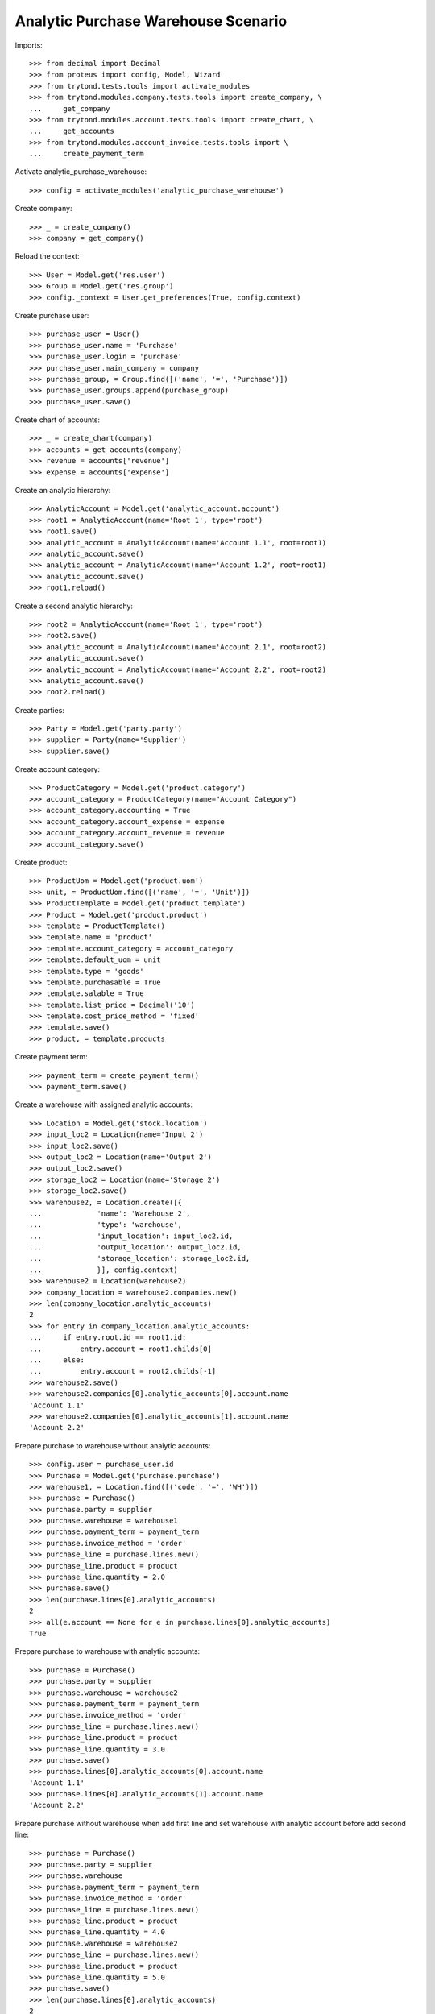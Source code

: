 ====================================
Analytic Purchase Warehouse Scenario
====================================

Imports::

    >>> from decimal import Decimal
    >>> from proteus import config, Model, Wizard
    >>> from trytond.tests.tools import activate_modules
    >>> from trytond.modules.company.tests.tools import create_company, \
    ...     get_company
    >>> from trytond.modules.account.tests.tools import create_chart, \
    ...     get_accounts
    >>> from trytond.modules.account_invoice.tests.tools import \
    ...     create_payment_term


Activate analytic_purchase_warehouse::

    >>> config = activate_modules('analytic_purchase_warehouse')

Create company::

    >>> _ = create_company()
    >>> company = get_company()


Reload the context::

    >>> User = Model.get('res.user')
    >>> Group = Model.get('res.group')
    >>> config._context = User.get_preferences(True, config.context)


Create purchase user::

    >>> purchase_user = User()
    >>> purchase_user.name = 'Purchase'
    >>> purchase_user.login = 'purchase'
    >>> purchase_user.main_company = company
    >>> purchase_group, = Group.find([('name', '=', 'Purchase')])
    >>> purchase_user.groups.append(purchase_group)
    >>> purchase_user.save()


Create chart of accounts::

    >>> _ = create_chart(company)
    >>> accounts = get_accounts(company)
    >>> revenue = accounts['revenue']
    >>> expense = accounts['expense']


Create an analytic hierarchy::

    >>> AnalyticAccount = Model.get('analytic_account.account')
    >>> root1 = AnalyticAccount(name='Root 1', type='root')
    >>> root1.save()
    >>> analytic_account = AnalyticAccount(name='Account 1.1', root=root1)
    >>> analytic_account.save()
    >>> analytic_account = AnalyticAccount(name='Account 1.2', root=root1)
    >>> analytic_account.save()
    >>> root1.reload()


Create a second analytic hierarchy::

    >>> root2 = AnalyticAccount(name='Root 1', type='root')
    >>> root2.save()
    >>> analytic_account = AnalyticAccount(name='Account 2.1', root=root2)
    >>> analytic_account.save()
    >>> analytic_account = AnalyticAccount(name='Account 2.2', root=root2)
    >>> analytic_account.save()
    >>> root2.reload()


Create parties::

    >>> Party = Model.get('party.party')
    >>> supplier = Party(name='Supplier')
    >>> supplier.save()


Create account category::

    >>> ProductCategory = Model.get('product.category')
    >>> account_category = ProductCategory(name="Account Category")
    >>> account_category.accounting = True
    >>> account_category.account_expense = expense
    >>> account_category.account_revenue = revenue
    >>> account_category.save()

Create product::

    >>> ProductUom = Model.get('product.uom')
    >>> unit, = ProductUom.find([('name', '=', 'Unit')])
    >>> ProductTemplate = Model.get('product.template')
    >>> Product = Model.get('product.product')
    >>> template = ProductTemplate()
    >>> template.name = 'product'
    >>> template.account_category = account_category
    >>> template.default_uom = unit
    >>> template.type = 'goods'
    >>> template.purchasable = True
    >>> template.salable = True
    >>> template.list_price = Decimal('10')
    >>> template.cost_price_method = 'fixed'
    >>> template.save()
    >>> product, = template.products


Create payment term::

    >>> payment_term = create_payment_term()
    >>> payment_term.save()


Create a warehouse with assigned analytic accounts::

    >>> Location = Model.get('stock.location')
    >>> input_loc2 = Location(name='Input 2')
    >>> input_loc2.save()
    >>> output_loc2 = Location(name='Output 2')
    >>> output_loc2.save()
    >>> storage_loc2 = Location(name='Storage 2')
    >>> storage_loc2.save()
    >>> warehouse2, = Location.create([{
    ...             'name': 'Warehouse 2',
    ...             'type': 'warehouse',
    ...             'input_location': input_loc2.id,
    ...             'output_location': output_loc2.id,
    ...             'storage_location': storage_loc2.id,
    ...             }], config.context)
    >>> warehouse2 = Location(warehouse2)
    >>> company_location = warehouse2.companies.new()
    >>> len(company_location.analytic_accounts)
    2
    >>> for entry in company_location.analytic_accounts:
    ...     if entry.root.id == root1.id:
    ...         entry.account = root1.childs[0]
    ...     else:
    ...         entry.account = root2.childs[-1]
    >>> warehouse2.save()
    >>> warehouse2.companies[0].analytic_accounts[0].account.name
    'Account 1.1'
    >>> warehouse2.companies[0].analytic_accounts[1].account.name
    'Account 2.2'


Prepare purchase to warehouse without analytic accounts::

    >>> config.user = purchase_user.id
    >>> Purchase = Model.get('purchase.purchase')
    >>> warehouse1, = Location.find([('code', '=', 'WH')])
    >>> purchase = Purchase()
    >>> purchase.party = supplier
    >>> purchase.warehouse = warehouse1
    >>> purchase.payment_term = payment_term
    >>> purchase.invoice_method = 'order'
    >>> purchase_line = purchase.lines.new()
    >>> purchase_line.product = product
    >>> purchase_line.quantity = 2.0
    >>> purchase.save()
    >>> len(purchase.lines[0].analytic_accounts)
    2
    >>> all(e.account == None for e in purchase.lines[0].analytic_accounts)
    True


Prepare purchase to warehouse with analytic accounts::

    >>> purchase = Purchase()
    >>> purchase.party = supplier
    >>> purchase.warehouse = warehouse2
    >>> purchase.payment_term = payment_term
    >>> purchase.invoice_method = 'order'
    >>> purchase_line = purchase.lines.new()
    >>> purchase_line.product = product
    >>> purchase_line.quantity = 3.0
    >>> purchase.save()
    >>> purchase.lines[0].analytic_accounts[0].account.name
    'Account 1.1'
    >>> purchase.lines[0].analytic_accounts[1].account.name
    'Account 2.2'


Prepare purchase without warehouse when add first line and set warehouse with
analytic account before add second line::

    >>> purchase = Purchase()
    >>> purchase.party = supplier
    >>> purchase.warehouse
    >>> purchase.payment_term = payment_term
    >>> purchase.invoice_method = 'order'
    >>> purchase_line = purchase.lines.new()
    >>> purchase_line.product = product
    >>> purchase_line.quantity = 4.0
    >>> purchase.warehouse = warehouse2
    >>> purchase_line = purchase.lines.new()
    >>> purchase_line.product = product
    >>> purchase_line.quantity = 5.0
    >>> purchase.save()
    >>> len(purchase.lines[0].analytic_accounts)
    2
    >>> all(e.account == None for e in purchase.lines[0].analytic_accounts)
    True
    >>> purchase.lines[1].analytic_accounts[0].account.name
    'Account 1.1'
    >>> purchase.lines[1].analytic_accounts[1].account.name
    'Account 2.2'
